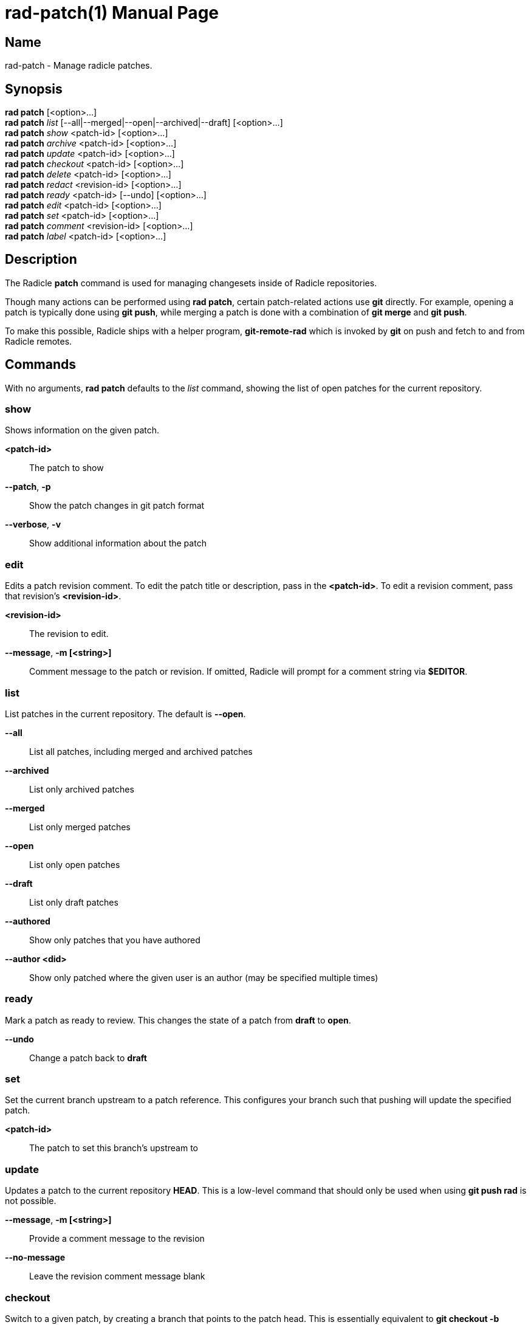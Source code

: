 = rad-patch(1)
The Radicle Team <team@radicle.xyz>
:doctype: manpage
:revnumber: 0.8.0
:revdate: 2023-08-01
:mansource: rad {revnumber}
:manmanual: Radicle CLI Manual

== Name

rad-patch - Manage radicle patches.

== Synopsis

*rad patch* [<option>...] +
*rad patch* _list_ [--all|--merged|--open|--archived|--draft] [<option>...] +
*rad patch* _show_ <patch-id> [<option>...] +
*rad patch* _archive_ <patch-id> [<option>...] +
*rad patch* _update_ <patch-id> [<option>...] +
*rad patch* _checkout_ <patch-id> [<option>...] +
*rad patch* _delete_ <patch-id> [<option>...] +
*rad patch* _redact_ <revision-id> [<option>...] +
*rad patch* _ready_ <patch-id> [--undo] [<option>...] +
*rad patch* _edit_ <patch-id> [<option>...] +
*rad patch* _set_ <patch-id> [<option>...] +
*rad patch* _comment_ <revision-id> [<option>...] +
*rad patch* _label_ <patch-id> [<option>...] +

== Description

The Radicle *patch* command is used for managing changesets inside of Radicle
repositories.

Though many actions can be performed using *rad patch*, certain patch-related
actions use *git* directly. For example, opening a patch is typically
done using *git push*, while merging a patch is done with a combination of
*git merge* and *git push*.

To make this possible, Radicle ships with a helper program, *git-remote-rad*
which is invoked by *git* on push and fetch to and from Radicle remotes.

== Commands

With no arguments, *rad patch* defaults to the _list_ command, showing the list of
open patches for the current repository.

=== show

Shows information on the given patch.

*<patch-id>*::                       The patch to show
*--patch*, *-p*::                    Show the patch changes in git patch format
*--verbose*, *-v*::                  Show additional information about the patch

=== edit

Edits a patch revision comment. To edit the patch title or description, pass
in the *<patch-id>*. To edit a revision comment, pass that revision's
*<revision-id>*.

*<revision-id>*::
The revision to edit.

*--message*, *-m [<string>]*::
Comment message to the patch or revision. If omitted, Radicle will prompt for
a comment string via *$EDITOR*.

=== list

List patches in the current repository. The default is *--open*.

*--all*::                  List all patches, including merged and archived patches
*--archived*::             List only archived patches
*--merged*::               List only merged patches
*--open*::                 List only open patches
*--draft*::                List only draft patches
*--authored*::             Show only patches that you have authored
*--author <did>*::         Show only patched where the given user is an author
                           (may be specified multiple times)

=== ready

Mark a patch as ready to review. This changes the state of a patch from *draft*
to *open*.

*--undo*::                 Change a patch back to *draft*

=== set

Set the current branch upstream to a patch reference. This configures your
branch such that pushing will update the specified patch.

*<patch-id>*::             The patch to set this branch's upstream to

=== update

Updates a patch to the current repository *HEAD*. This is a low-level command
that should only be used when using *git push rad* is not possible.

*--message*, *-m [<string>]*::   Provide a comment message to the revision
*--no-message*::                 Leave the revision comment message blank

=== checkout

Switch to a given patch, by creating a branch that points to the patch head.
This is essentially equivalent to *git checkout -b <name>* followed by
*rad patch set <patch-id>*. By default, the branch name includes the Patch ID.

*--revision <id>*::        Checkout the given revision of the patch
*--name <string>*::        Provide a name for the new branch
*--force*, *-f*::          If the checkout already exists, update its head

=== comment

Comment on a patch revision, optionally replying to an existing comment.

*<revision-id>*::
The patch revision to comment on. Since all Patch IDs are also Revision IDs,
a Patch ID is also accepted.

*--message*, *-m <string>*::
Comment message. If omitted, Radicle will prompt for a comment string via
*$EDITOR*. Multiple messages will be concatinated with a blank line in between.

*--reply-to <comment-id>*::
Optional comment to reply to. If ommitted, the comment is a top-level comment
on the given revision.

== Opening a patch

To open a patch, we start by making changes to our working copy, typically on
a feature branch. For example:

    $ git checkout -b fix/option-parsing
      ... edit some files ...
    $ git commit -a -m "Fix option parsing"

Once our changes are ready to be proposed as a patch, we push them via *git*
to a special reference on the *rad* remote, that is used for opening patches
(*refs/patches*):

    $ git push rad HEAD:refs/patches
    ✓ Patch 90c77f2c33b7e472e058de4a586156f8a7fec7d6 opened
    ...

Radicle will then open your editor, where you can edit the patch title and
description. Make sure either *EDITOR* or *VISUAL* is set in your environment
(See *environ(7)* for more details). Once you're done, simply save and exit your
editor. If successful, the patch is opened and its identifier is printed out.
You can then display the patch metadata using the *show* sub-command:

    $ rad patch show 90c77f2

Note that you don't have to use the full patch identifier. An unambiguous
prefix of it also works.

Radicle can create a patch from any Git commit. Simply substitute *HEAD* with
the branch name or commit hash you wish to propose a patch for. For example:

    $ git push rad d39fe32387496876fae6446daf3762aacf69d83b:refs/patches

After the patch is opened, you may notice that Radicle has set your branch
upstream to something like *rad/patches/90c77f2c33b7e472e058de4a586156f8a7fec7d6*.
This means your branch is now associated with the newly opened patch, and any
push from this branch will result in the patch being updated. See the next
section on updating a patch for more information.

=== Options

When opening a patch, various options can be specified using git push options.
This is done via the *-o* or *--push-option* flag. For example, *-o patch.draft*.
The full list of options follows:

*sync*, *no-sync*::
  Whether or not to sync with the network after the patch is opened. Defaults
  to _sync_.

*patch.draft*::
  Open the patch as a _draft_. Turned off by default.

*patch.message*=_<message>_::
  To prevent the editor from opening, you can specify the patch message via this
  option. Multiple *patch.message* options are concatenated with a blank line
  in between.

*patch.base*=_<oid>_::
  The base commit onto which this patch should be merged. By default, this is
  your "master" branch. When building stacked patches, it may be useful to
  set this to the head of a previous patch.

For more information on push options, see *git-push(1)*.

== Updating a patch

To update a patch, we simply make our changes locally and push:

    $ git commit --amend
    $ git push --force
    ✓ Patch 90c77f2 updated to d0018fcc21d87c91a1ff9155aed6b4e57535566b
    ...

Note that this will only work if the current branch upstream is set correctly.
This happens automatically when a patch is opened from a branch without an
upstream set. In the above example, we used the *--force* option, since the
commit was amended. This is common practice when a patch has been reworked
after receiving a review.

If the branch upstream is not set to the patch reference, ie. *rad/patches/<id>*,
you can do so using `rad patch set <id>`.

As with opening a patch, you will be asked to enter a reason for updating the
patch, via your editor. Simply save and exit when you're done; or leave it
blank to skip this step.

It's also possible to change the patch _base_ during an update. Simply use the
*patch.base* push option as described in _Opening a patch_.

== Checking out a patch

When working with patches opened by peers, it's often useful to be able to
checkout the code in its own branch. With a patch checkout, you can browse the
code, run tests and even propose your own update to the patch. The *checkout*
sub-command is used to that effect:

    $ rad patch checkout 90c77f2

Radicle will create a new branch if necessary and checkout the patch head. From
there, you can *git-push* to publish a patch update, or simply browse the code.

== Merging a patch

Once a patch is ready to merge, the repository maintainer simply has to use the
*git-merge(1)* command from the "master" branch and push via *git*. For
example, if some patch *26e3e56* is ready to merge, the steps would be:

    $ rad patch checkout 26e3e56
    ✓ Switched to branch patch/26e3e56
    $ git checkout master
    $ git merge patch/26e3e56
    $ git push rad
    ✓ Patch 26e3e563ddc7df8dd0c9f81274c0b3cb1b764568 merged
    To rad://z42hL2jL4XNk6K8oHQaSWfMgCL7ji/z6MknSLrJoTcukLrE435hVNQT4JUhbvWLX4kUzqkEStBU8Vi
       f2de534..d6399c7  master -> master

In the above, we created a checkout for the patch, and merged that branch into
our master branch. Then we pushed to our *rad* remote.

== Listing patches

To list patches, run *rad patch*. By default, this will only show open patches.
To list all patches, including ones that have been merged or archived, add the
*--all* option.
